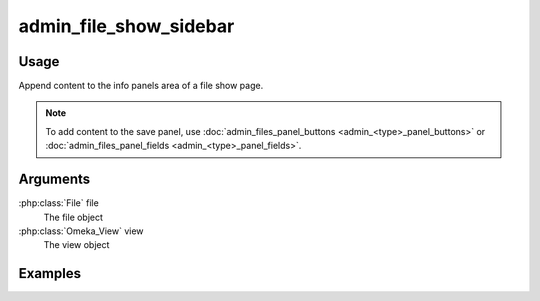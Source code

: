 .. _adminfileshowsidebar:

#######################
admin_file_show_sidebar
#######################

*****
Usage
*****

Append content to the info panels area of a file show page.

.. note::
    
    To add content to the save panel, use :doc:`admin_files_panel_buttons <admin_<type>_panel_buttons>` or :doc:`admin_files_panel_fields <admin_<type>_panel_fields>`.


*********
Arguments
*********

:php:class:`File` file
    The file object

:php:class:`Omeka_View` view
    The view object



********
Examples
********

